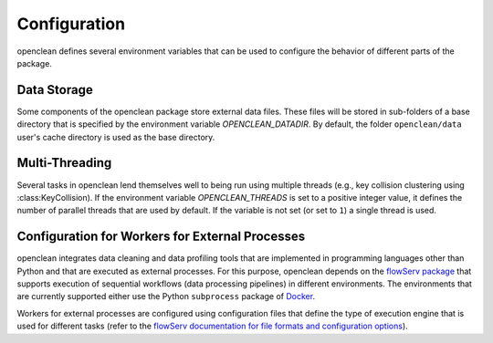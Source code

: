 .. _config-ref:

Configuration
=============
openclean defines several environment variables that can be used to configure the behavior of different parts of the package.


Data Storage
------------

Some components of the openclean package store external data files. These files will be stored in sub-folders of a base directory that is specified by the environment variable *OPENCLEAN_DATADIR*. By default, the folder ``openclean/data`` user's cache directory is used as the base directory.


Multi-Threading
---------------

Several tasks in openclean lend themselves well to being run using multiple threads (e.g., key collision clustering using :class:KeyCollision). If the environment variable *OPENCLEAN_THREADS* is set to a positive integer value, it defines the number of parallel threads that are used by default. If the variable is not set (or set to ``1``) a single thread is used.


Configuration for Workers for External Processes
------------------------------------------------

openclean integrates data cleaning and data profiling tools that are implemented in programming languages other than Python and that are executed as external processes. For this purpose, openclean depends on the `flowServ package <https://github.com/scailfin/flowserv-core>`_ that supports execution of sequential workflows (data processing pipelines) in different environments. The environments that are currently supported either use the Python ``subprocess`` package of `Docker <https://www.docker.com>`_.

Workers for external processes are configured using configuration files that define the type of execution engine that is used for different tasks (refer to the `flowServ documentation for file formats and configuration options <https://flowserv-core.readthedocs.io/en/latest/source/configuration.html#serial-engine-workers>`_).
